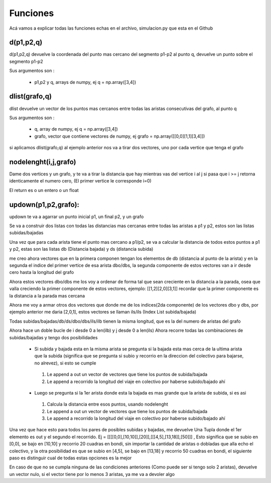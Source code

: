 Funciones 
===============
Acá vamos a explicar todas las funciones echas en el archivo, simulacion.py que esta en el Github
 
d(p1,p2,q)
----------------
d(p1,p2,q) devuelve la coordenada del punto mas cercano del segmento p1-p2 al punto q,
devuelve un punto sobre el segmento p1-p2
 
Sus argumentos son :
 
 * p1,p2 y q, arrays de numpy, ej q = np.array([3,4])
 
 
dlist(grafo,q)
----------------
dlist devuelve un vector de los puntos mas cercanos
entre todas las aristas consecutivas del grafo, al punto q

Sus argumentos son :
 
 * q, array de numpy, ej q = np.array([3,4])
 * grafo, vector que contiene vectores de numpy, ej grafo = np.array([[0,0][1,1][3,4]])

si aplicamos dlist(grafo,q) al ejemplo anterior nos va a tirar dos vectores,
uno por cada vertice que tenga el grafo


nodelenght(i,j,grafo)
----------------------
Dame dos vertices y un grafo, y te va a tirar la distancia que hay mientras vas del vertice i al j
si pasa que i >= j retorna identicamente el numero cero, (El primer vertice le corresponde i=0)

El return es o un entero o un float


updown(p1,p2,grafo):
----------------------
updown te va a agarrar un punto inicial p1, un final p2, y un grafo 


Se va a construir dos listas con todas las distancias mas cercanas entre todas las aristas a p1 y p2, estos son las listas subidas/bajadas

Una vez que para cada arista tiene el punto mas cercano a p1/p2, se va a calcular la distancia de todos estos puntos a p1 y p2, estas son las listas db (Distancia bajada) y ds (distancia subida)

me creo ahora vectores que en la primera componen tengan los elementos de db (distancia al punto de la arista) y en la segunda el indice del primer vertice de esa arista dbo/dbs, la segunda componente de estos vectores van a ir desde cero hasta la longitud del grafo  

Ahora estos vectores dbo/dbs me los voy a ordenar de forma tal que sean creciente en la distancia a la parada, osea que valla creciendo la primer componente de estos vectores, ejemplo:
[[1,2][2,0][3,1]]
recordar que la primer componente es la distancia a la parada mas cercana

Ahora me voy a armar otros dos vectores que donde me de los indices(2da componente) de los vectores dbo y dbs, por ejemplo anterior me daria
[2,0,1], estos vectores se llaman ils/ils (Index List subida/bajada)

Todas subidas/bajadas/db/ds/dbo/dbs/ils/ilb tienen la misma longitud, que es la del numero de aristas del grafo

Ahora hace un doble bucle de i desde 0 a len(ilb) y j desde 0 a len(ils)
Ahora recorre todas las combinaciones de subidas/bajadas y tengo dos posibilidades

 * Si subida y bajada esta en la misma arista se pregunta si la bajada esta mas cerca de la ultima arista que la subida (significa que se pregunta si subio y recorrio en la direccion del colectivo para bajarse, no alrevez), si esto se cumple

  #. Le append a out un vector de vectores que tiene los puntos de subida/bajada
  #. Le append a recorrido la longitud del viaje en colectivo por haberse subido/bajado ahí

 * Luego se pregunta si la 1er arista donde esta la bajada es mas grande que la arista de subida, si es asi

  #. Calcula la distancia entre esos puntos, usando nodelenght 
  #. Le append a out un vector de vectores que tiene los puntos de subida/bajada
  #. Le append a recorrido la longitud del viaje en colectivo por haberse subido/bajado ahí

Una vez que hace esto para todos los pares de posibles subidas y bajadas, me devuelve Una Tupla donde el 1er elemento es out y el segundo el recorrido.
Ej = [[[[0,0],[10,10]],[20]],[[[4,5],[13,18]],[50]]] , Esto significa que se subio en [0,0], se bajo en [10,10] y recorrio 20 cuadras en bondi, sin importar la cantidad de aristas o dobladas que alla echo el colectivo, y la otra posibilidad es que se subio en [4,5], se bajo en [13,18] y recorrio 50 cuadras en bondi, el siguiente paso es distinguir cual de todas estas opciones es la mejor

En caso de que no se cumpla ninguna de las condiciones anteriores (Como puede ser si tengo solo 2 aristas), devuelve un vector nulo, si el vector tiene por lo menos 3 aristas, ya me va a devoler algo
